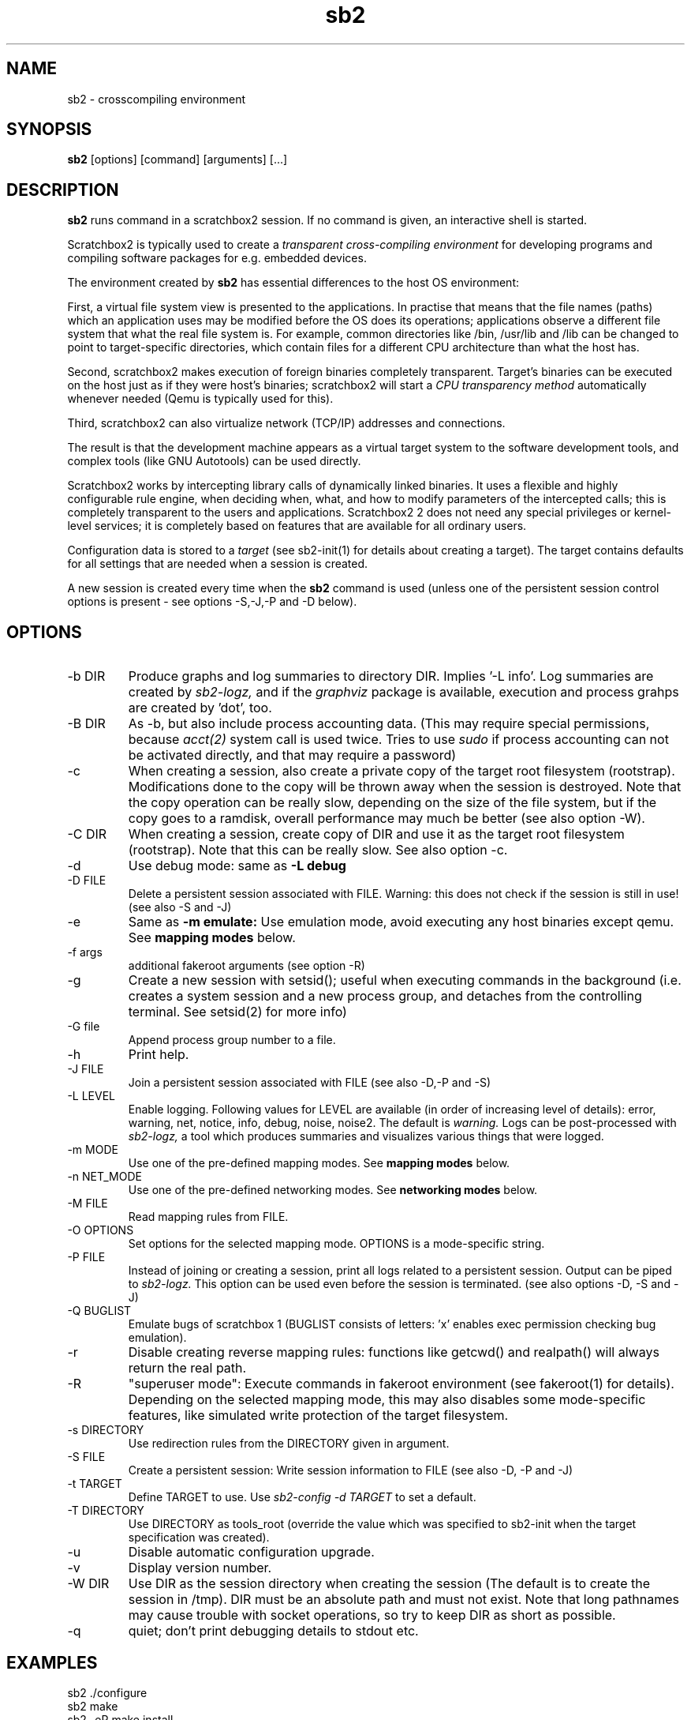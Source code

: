 .TH sb2 1 "17 December 2010" "2.2" "sb2 man page"
.SH NAME
sb2 \- crosscompiling environment
.SH SYNOPSIS
.B sb2
[options] [command] [arguments] [...]
.SH DESCRIPTION
.B sb2
runs command in a scratchbox2 session. If no command is given, an interactive shell is started.
.PP
Scratchbox2 is typically used to create a
.I transparent cross-compiling environment
for developing programs and compiling software packages for e.g. embedded devices.
.PP
The environment created by
.B sb2
has essential differences to the host OS environment:
.PP
First, a virtual file system view is presented to the applications.
In practise that means that the file names (paths) which an application
uses may be modified before the OS does its operations;
applications observe a different file system that what the real file system is. For example,
common directories like /bin, /usr/lib and /lib can be changed to point to target-specific directories,
which contain files for a different CPU architecture than what the host has.
.PP
Second, scratchbox2 makes execution of foreign binaries completely transparent. 
Target's binaries can be executed on the host just as if they were host's binaries;
scratchbox2 will start a 
.I CPU transparency method
automatically whenever needed (Qemu is typically used for this).
.PP
Third, scratchbox2 can also virtualize network (TCP/IP) addresses
and connections.
.PP
The result is that the development machine appears as a virtual target system to
the software development tools, and complex tools (like GNU Autotools)
can be used directly.
.PP
Scratchbox2 works by intercepting library calls of dynamically linked binaries.
It uses a flexible and highly configurable rule engine, when deciding when, what, and how to
modify parameters of the intercepted calls; this is completely
transparent to the users and applications.
Scratchbox2 2 does not need any special privileges or kernel-level services;
it is completely based on features that are available for all ordinary users.
.PP
Configuration data is stored to a
.I target
(see sb2-init(1) for details about creating a target).
The target contains defaults for all settings that are needed when a session is
created.
.PP
A new session is created every time when the
.B sb2
command is used (unless one of the persistent session control options is present -
see options -S,-J,-P and -D below).
.SH OPTIONS
.TP
\-b DIR
Produce graphs and log summaries to directory DIR.
Implies '-L info'. Log summaries are created by 
.I sb2-logz,
and if the
.I graphviz
package is available, execution and process grahps 
are created by 'dot', too.
.TP
\-B DIR
As -b, but also include process accounting data.
(This may require special permissions, because 
.I acct(2)
system call is used twice. Tries to use 
.I sudo
if process accounting can not be activated directly, and
that may require a password)
.TP
\-c
When creating a session, also create a private copy of the target root filesystem (rootstrap).
Modifications done to the copy will be thrown away when the session is destroyed.
Note that the copy operation can be really slow, depending on the size of the file system,
but if the copy goes to a ramdisk, overall performance may much be better (see also option -W).
.TP
\-C DIR
When creating a session, create copy of DIR and use it as the
target root filesystem (rootstrap). Note that this can be really slow. See also option -c.
.TP
\-d
Use debug mode: same as
.B -L debug
.TP
\-D FILE
Delete a persistent session associated with FILE. 
Warning: this does not check if the session is still in use!
(see also -S and -J)
.TP
\-e
Same as
.B -m emulate:
Use emulation mode, avoid executing any host binaries except qemu.
See
.B mapping modes
below.
.TP
\-f args
additional fakeroot arguments (see option -R)
.TP
\-g
Create a new session with setsid(); useful when executing commands in the background
(i.e. creates a system session and a new process group, and detaches from the
controlling terminal. See setsid(2) for more info)
.TP
\-G file
Append process group number to a file.
.TP
\-h
Print help.
.TP
\-J FILE
Join a persistent session associated with FILE (see also -D,-P and -S) 
.TP
\-L LEVEL
Enable logging. Following values for LEVEL are available (in order
of increasing level of details): error, warning, net, notice, info, debug, noise, noise2.
The default is
.I warning.
Logs can be post-processed with 
.I sb2-logz,
a tool which produces summaries and visualizes various things that were logged.
.TP
\-m MODE
Use one of the pre-defined mapping modes.  See
.B mapping modes
below.
.TP
\-n NET_MODE
Use one of the pre-defined networking modes.  See
.B networking modes
below.
.TP
\-M FILE
Read mapping rules from FILE.
.TP
\-O OPTIONS
Set options for the selected mapping mode. OPTIONS is a mode-specific string.
.TP
\-P FILE
Instead of joining or creating a session,
print all logs related to a persistent session. Output can be piped to
.I sb2-logz.
This option can be used even before the session is terminated. (see also options -D, -S and -J)
.TP
\-Q BUGLIST
Emulate bugs of scratchbox 1 (BUGLIST consists of letters: 'x' enables exec permission checking bug emulation).
.TP
\-r
Disable creating reverse mapping rules: functions like getcwd() and realpath() will always return the real path.
.TP
\-R
"superuser  mode":
Execute commands in fakeroot environment (see fakeroot(1) for details).
Depending on the selected mapping mode,
this may also disables some mode-specific features, like simulated write protection
of the target filesystem.
.TP
\-s DIRECTORY
Use redirection rules from the DIRECTORY given in argument.
.TP
\-S FILE
Create a persistent session: Write session information to FILE
(see also -D, -P and -J)
.TP
\-t TARGET
Define TARGET to use. Use
.I sb2-config -d TARGET
to set a default.
.TP
\-T DIRECTORY
Use DIRECTORY as tools_root (override the value which was specified to sb2-init when the target specification was created).
.TP
\-u
Disable automatic configuration upgrade.
.TP
\-v
Display version number.

.TP
\-W DIR
Use DIR as the session directory when creating the session (The default is to
create the session in /tmp). DIR must be an absolute path and must not exist.
Note that long pathnames may cause trouble with socket operations, so try to
keep DIR as short as possible.
.TP
\-q
quiet; don't print debugging details to stdout etc.

.SH EXAMPLES
.TP
sb2 ./configure
.TP
sb2 make
.TP
sb2 -eR make install
.TP
sb2 -R -m emulate make install

.SH MAPPING MODES
Scratchbox2 contains several ready-made rulesets, called
.I mapping modes,
for different purposes. This manual page presents only the
basics of each. Full details can be found from the
rulesets themselves.
.PP
There are three development-oriented modes, that are intended for
cross-compilation:
.PP
"simple" makes only the very basic modifications to the file environment:
For example,
.I /usr/include
refers to /usr/include in the target root file system, not to the real
/usr/include of the host (and the same applies to /lib, /usr/lib, 
and many other directories).
Typical toolchain commands, i.e. commands that are used to
create binary programs (like
.I gcc, as
and
.I ld)
refer to tools that were supplied with the the cross-compiler which was configured with
.I sb2-init
(also when used with full pathname: /usr/bin/gcc, /usr/bin/as, etc)
.PP
The "simple" mode usually takes other tools directly from the host OS.
This approach means that simple tools work fine, and well-behaving
OSS projects can be compiled with the "simple" mode. The drawback is that
there are some cases, where such a simple approach fails.
.PP
The other two development modes, "accel" and "devel" have more complete
support for different tools, but these are not necessarily as easy to
set up as the "simple" mode is.
Both "accel" and "devel" are intended to be used with a separate
"tools root" directory, 
consisting of host-compatible binaries of the same programs that 
exist in the target file system as foreign binaries (e.g. target root can contain
arm binaries, whereas tools root has x86 binaries of the exactly versions
of the same programs). This is configured with the -t option of sb2-init(1).
.PP
In addition to the development-oriented modes, scratchbox2 also has an "emulate"
mode, which sets up an environment without development tools: It maps as many paths
to the target root as possible.  It can be used for
installing programs to the target filesystem and testing them.
.PP
"tools" mode is very much like "emulate", except that there most
things are mapped to tools root.
.PP
"nomap" mode is a special mapping mode, which is mostly useful only
for debugging purposes: It does not apply any file system related mappings,
but otherwise scratchbox2 functions are fully operational.

.SH NETWORKING MODES
The networking subsystems is essentially a "mini-firewall", which
makes it possible to allow or deny TCP/IP connections independently of
host system settings. Decisions are typically made when network
addresses are processed (e.g. when connect(2),
bind(2), sendmsg(2) or sendto(2) is called). Scratchbox2 does
not contain a full firewall which would process each networking
packet separately.
.PP
There are four ready-made rulesets for networking. The mode
is selected with option "-n NET_MODE" when a session is created (or joined)
and the networking mode can be freely combined with any of the file
system mapping modes.
.PP
"online" is the default mode. It allows unrestricted access to
networking facilities of the host OS.
.PP
"offline" is the opposite of "online". It denies attempts
to use networking. For example, connect(2) will return EPERM
and bind(2) will return EADDRNOTAVAIL for all IP addresses.
.PP
"localhost" restricts networking to local addresses only.
In this mode, attempts to bind() to INADDR_ANY will be changed
to bind to 127.0.0.1.
.PP
"online_privatenets" restricts networking to private networks
(e.g. 10.0.0.0/8, 172.16.0.0/12 and 192.168.0.0/16 for IPv4,
and fc00::/7 etc. for IPv6 addresses)
.PP
Note that networking operations are not logged by default.
Use "-L net" (or higher levels) to activate logging of
network-related events.
.PP
N.B. Together with the "nomap" filesystem mapping mode,
you can also test what ordinary programs (programs that
belong to the host OS) are doing.

.SH FILES
.P
.I $HOME/.scratchbox2/*
.P
.I $HOME/sb2_logs
.P
.I /usr/share/scratchbox2/*.
In particular, /usr/share/scratchbox2/modes/* contains mapping modes
and the networking modes can be found at /usr/share/scratchbox2/net_rules/*.

.SH SEE ALSO
.BR sb2-init (1),
.BR sb2-config (1),
.BR sb2-show (1),
.BR sb2-logz (1),
.BR sb2-session (1),
.BR fakeroot (1),
.BR qemu (1)
.SH BUGS
No known bugs at this time.
.SH AUTHORS
.nf
Lauri T. Aarnio, Riku Voipio
.fi
